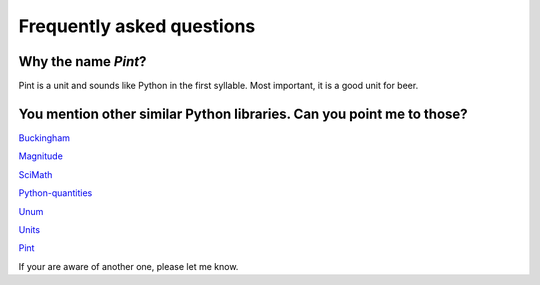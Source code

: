 .. _faq:

Frequently asked questions
==========================


Why the name *Pint*?
--------------------

Pint is a unit and sounds like Python in the first syllable. Most important, it is a good unit for beer.


You mention other similar Python libraries. Can you point me to those?
----------------------------------------------------------------------

`Buckingham <https://code.google.com/p/buckingham/>`_

`Magnitude <http://github.com/juanre/magnitude.git>`_

`SciMath <https://github.com/enthought/scimath.git>`_

`Python-quantities <https://github.com/python-quantities/python-quantities.git>`_

`Unum <https://bitbucket.org/kiv/unum>`_

`Units <http://www.arandonohue.com/hg/units>`_

`Pint <https://pint.readthedocs.org/en/latest/>`_

If your are aware of another one, please let me know.
